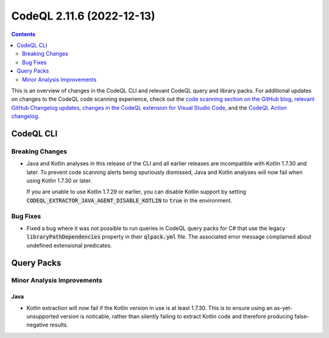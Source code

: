 .. _codeql-cli-2.11.6:

==========================
CodeQL 2.11.6 (2022-12-13)
==========================

.. contents:: Contents
   :depth: 2
   :local:
   :backlinks: none

This is an overview of changes in the CodeQL CLI and relevant CodeQL query and library packs. For additional updates on changes to the CodeQL code scanning experience, check out the `code scanning section on the GitHub blog <https://github.blog/tag/code-scanning/>`__, `relevant GitHub Changelog updates <https://github.blog/changelog/label/code-scanning/>`__, `changes in the CodeQL extension for Visual Studio Code <https://marketplace.visualstudio.com/items/GitHub.vscode-codeql/changelog>`__, and the `CodeQL Action changelog <https://github.com/github/codeql-action/blob/main/CHANGELOG.md>`__.

CodeQL CLI
----------

Breaking Changes
~~~~~~~~~~~~~~~~

*   Java and Kotlin analyses in this release of the CLI and all earlier releases are incompatible with Kotlin 1.7.30 and later. To prevent code scanning alerts being spuriously dismissed, Java and Kotlin analyses will now fail when using Kotlin 1.7.30 or later.
    
    If you are unable to use Kotlin 1.7.29 or earlier, you can disable Kotlin support by setting
    :code:`CODEQL_EXTRACTOR_JAVA_AGENT_DISABLE_KOTLIN` to :code:`true` in the environment.

Bug Fixes
~~~~~~~~~

*   Fixed a bug where it was not possible to run queries in CodeQL query packs for C# that use the legacy :code:`libraryPathDependencies` property in their :code:`qlpack.yml` file. The associated error message complained about undefined extensional predicates.

Query Packs
-----------

Minor Analysis Improvements
~~~~~~~~~~~~~~~~~~~~~~~~~~~

Java
""""

*   Kotlin extraction will now fail if the Kotlin version in use is at least 1.7.30. This is to ensure using an as-yet-unsupported version is noticable, rather than silently failing to extract Kotlin code and therefore producing false-negative results.
